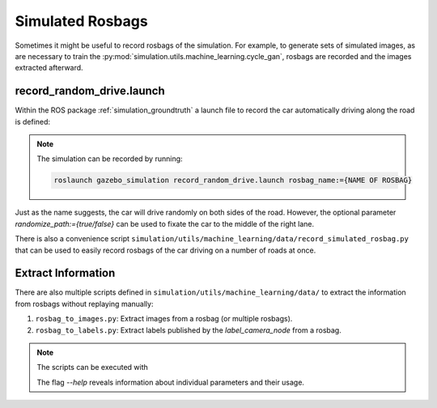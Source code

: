 .. _rosbags:

Simulated Rosbags
=================

Sometimes it might be useful to record rosbags of the simulation.
For example, to generate sets of simulated images, as are necessary to train the
:py:mod:`simulation.utils.machine_learning.cycle_gan`, rosbags are recorded and the
images extracted afterward.

record_random_drive.launch
--------------------------

Within the ROS package :ref:`simulation_groundtruth` a launch file to record the car automatically
driving along the road is defined:

.. note:: The simulation can be recorded by running:

   .. code-block:: shell

      roslaunch gazebo_simulation record_random_drive.launch rosbag_name:={NAME OF ROSBAG}

Just as the name suggests, the car will drive randomly on both sides of the road.
However, the optional parameter *randomize_path:={true/false}* can be used to fixate the car
to the middle of the right lane.

There is also a convenience script
``simulation/utils/machine_learning/data/record_simulated_rosbag.py`` that can be used to
easily record rosbags of the car driving on a number of roads at once.


Extract Information
-------------------

There are also multiple scripts defined in ``simulation/utils/machine_learning/data/`` to
extract the information from rosbags without replaying manually:

#. ``rosbag_to_images.py``: Extract images from a rosbag (or multiple rosbags).
#. ``rosbag_to_labels.py``: Extract labels published by the `label_camera_node` from a rosbag.

.. note:: The scripts can be executed with

   .. prompt:: bash

      python3 -m simulation.utils.machine_learning.data.{NAME OF THE SCRIPT}

   The flag *--help* reveals information about individual parameters and their usage.
